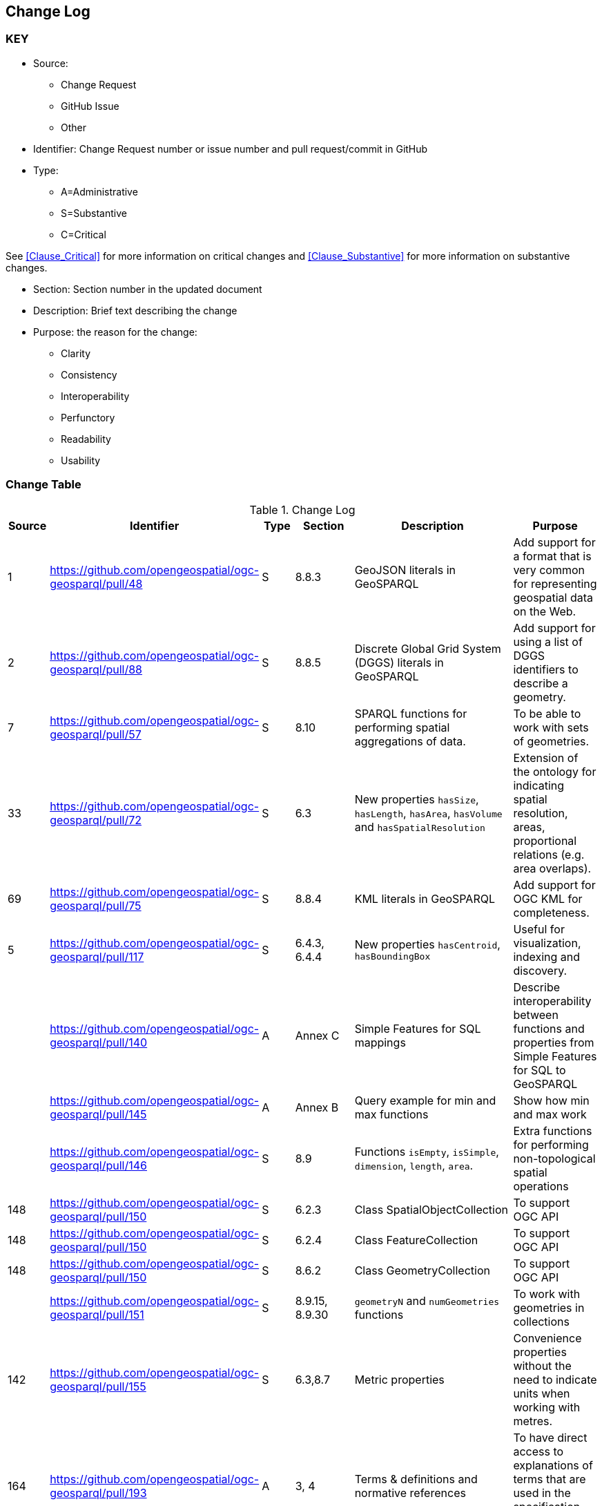 [[change-log]]
== Change Log

=== KEY

* Source:
** Change Request
** GitHub Issue
** Other

* Identifier: Change Request number or issue number and pull request/commit in GitHub
//if an OGC Change Request, format as follows: URL[Change Request number]
//if a GitHub issue, format as follows: URL[issue number], URL[pull request or commit short identifier]

* Type:
** A=Administrative
** S=Substantive
** C=Critical

See <<Clause_Critical>> for more information on critical changes and
<<Clause_Substantive>> for more information on substantive changes.

* Section: Section number in the updated document
* Description: Brief text describing the change
* Purpose: the reason for the change:
** Clarity
** Consistency
** Interoperability
** Perfunctory
** Readability
** Usability


=== Change Table
[[table_change_log]]
.Change Log
[cols="1a,1a,1a,2a,6a,2a",options="header"]
|=======================================================================
|Source      |Identifier     |Type                 |Section |Description |Purpose
|1|https://github.com/opengeospatial/ogc-geosparql/pull/48|S|8.8.3|GeoJSON literals in GeoSPARQL|Add support for a format that is very common for representing geospatial data on the Web.
|2|https://github.com/opengeospatial/ogc-geosparql/pull/88|S|8.8.5|Discrete Global Grid System (DGGS) literals in GeoSPARQL|Add support for using a list of DGGS identifiers to describe a geometry.
|7|https://github.com/opengeospatial/ogc-geosparql/pull/57|S|8.10|SPARQL functions for performing spatial aggregations of data.|To be able to work with sets of geometries.
|33|https://github.com/opengeospatial/ogc-geosparql/pull/72|S|6.3|New properties `hasSize`, `hasLength`, `hasArea`, `hasVolume` and `hasSpatialResolution`| Extension of the ontology for indicating spatial resolution, areas, proportional relations (e.g. area overlaps). 
|69|https://github.com/opengeospatial/ogc-geosparql/pull/75|S|8.8.4|KML literals in GeoSPARQL|Add support for OGC KML for completeness.
|5|https://github.com/opengeospatial/ogc-geosparql/pull/117|S|6.4.3, 6.4.4|New properties `hasCentroid`, `hasBoundingBox`|Useful for visualization, indexing and discovery.
| |https://github.com/opengeospatial/ogc-geosparql/pull/140|A|Annex C|Simple Features for SQL mappings|Describe interoperability between functions and properties from Simple Features for SQL to GeoSPARQL
| |https://github.com/opengeospatial/ogc-geosparql/pull/145|A|Annex B|Query example for min and max functions|Show how min and max work
| |https://github.com/opengeospatial/ogc-geosparql/pull/146|S|8.9|Functions `isEmpty`, `isSimple`, `dimension`, `length`, `area`.|Extra functions for performing non-topological spatial operations
|148|https://github.com/opengeospatial/ogc-geosparql/pull/150|S|6.2.3|Class SpatialObjectCollection|To support OGC API
|148|https://github.com/opengeospatial/ogc-geosparql/pull/150|S|6.2.4|Class FeatureCollection|To support OGC API
|148|https://github.com/opengeospatial/ogc-geosparql/pull/150|S|8.6.2|Class GeometryCollection|To support OGC API
| |https://github.com/opengeospatial/ogc-geosparql/pull/151|S|8.9.15, 8.9.30 |`geometryN` and `numGeometries` functions|To work with geometries in collections
|142|https://github.com/opengeospatial/ogc-geosparql/pull/155|S|6.3,8.7|Metric properties|Convenience properties without the need to indicate units when working with metres.
|164|https://github.com/opengeospatial/ogc-geosparql/pull/193|A|3, 4|Terms & definitions and normative references|To have direct access to explanations of terms that are used in the specification but not defined in the ontology. 
|204|https://github.com/opengeospatial/ogc-geosparql/pull/210|S|6.3.5, 6.3.6|Perimeter properties|To distinguish between length and perimeter of a thing.
| |https://github.com/opengeospatial/ogc-geosparql/pull/216|A|6|Ontology overview figure|Understanding the spec
|191|https://github.com/opengeospatial/ogc-geosparql/pull/221|A|Separate resource|JSON-LD context|Implementation of GeoSPARQL ontology in JSON-LD
|113|https://github.com/opengeospatial/ogc-geosparql/pull/173|A|Separate resource|SHACL shapes|Validation
|212|https://github.com/opengeospatial/ogc-geosparql/pull/225|A|B.1|Functions summary table|Better documentation of functions, inputs and outputs, and whether they apply specifically to 2d or 3d objects.
|206|https://github.com/opengeospatial/ogc-geosparql/pull/226|A|8.9.1|Description of function behaviours|Clarification of behaviour of functions.
|74|https://github.com/opengeospatial/ogc-geosparql/pull/234|A|Annex E|Alignments to other ontologies|Support common usage patterns for GeoSPARQL with external ontology elements, and provide guidance on how GeoSPARQL can be used with other, existing, spatial ontologies.
|43|https://github.com/opengeospatial/ogc-geosparql/pull/240|A|Separate resource|German translation of ontology|For greater worldwide adoption.
| |https://github.com/opengeospatial/ogc-geosparql/pull/245|A|8.4|Explanation of role of CRS in geometric computations|Clarification
|259|https://github.com/opengeospatial/ogc-geosparql/pull/274|A|8.3|Recommendation to use QUDT for units of measure|Offers guidance on unit of measure vocabulary
|273|https://github.com/opengeospatial/ogc-geosparql/pull/275|A|8.9.13|Clarification of `distance` function|Explanation of the `unit` argument.
|247|https://github.com/opengeospatial/ogc-geosparql/pull/284|A|10.3.1|Improvement of examples|Documentation.
|278|https://github.com/opengeospatial/ogc-geosparql/pull/300|A|8.2|Paragraph about GeoSPARQL and Simple Features Access - Common Architecture|Explain how GeoSPARQL is based on SFA-CA.
|286|https://github.com/opengeospatial/ogc-geosparql/pull/324|S|8.9.5, 8.9.12|Metric buffer and distance functions|Functions without unit argument, to simplify implementation and use. 
|=======================================================================
